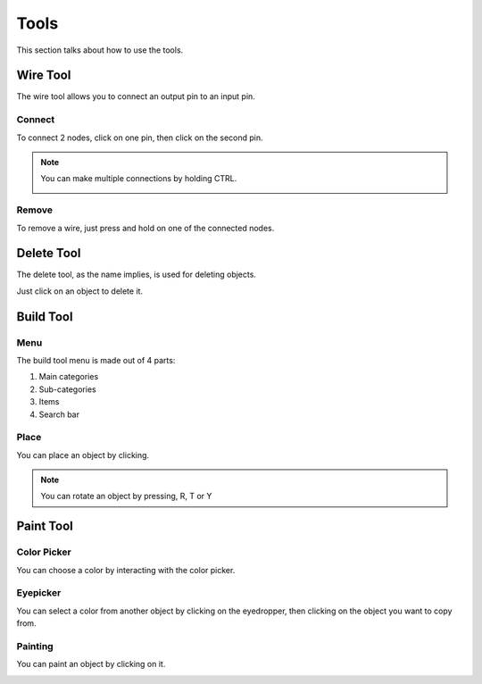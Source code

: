 Tools
=====

This section talks about how to use the tools. 

Wire Tool
---------

The wire tool allows you to connect an output pin to an input pin.

Connect
~~~~~~~

To connect 2 nodes, click on one pin, then click on the second pin.

.. image:: /images/tools/wire/addWire.gif
    :scale: 75%

.. note::

    You can make multiple connections by holding CTRL.

    .. image:: /images/tools/wire/multiConnect.gif
        :scale: 50%

Remove
~~~~~~

To remove a wire, just press and hold on one of the connected nodes.

.. image:: /images/tools/wire/removeWire.gif
    :scale: 75%

Delete Tool
-----------

The delete tool, as the name implies, is used for deleting objects.

Just click on an object to delete it.

.. image:: /images/tools/delete.gif
    :scale: 75%


Build Tool
----------

Menu
~~~~

The build tool menu is made out of 4 parts:

1. Main categories

2. Sub-categories

3. Items

4. Search bar

.. image:: /images/tools/buildtool/menu.jpg
    :scale: 75%

Place
~~~~~

You can place an object by clicking.

.. image:: /images/tools/buildtool/place.gif
    :scale: 75%

.. note::

    You can rotate an object by pressing, R, T or Y


Paint Tool
----------

Color Picker
~~~~~~~~~~~~

You can choose a color by interacting with the color picker.

.. image:: /images/tools/paint/selectColor.gif
    :scale: 75%

Eyepicker
~~~~~~~~~

You can select a color from another object by clicking on the eyedropper, then clicking on the object you want to copy from.

.. image:: /images/placeholder.png
    :scale: 75%

Painting
~~~~~~~~

You can paint an object by clicking on it.

.. image:: /images/placeholder.png
    :scale: 75%